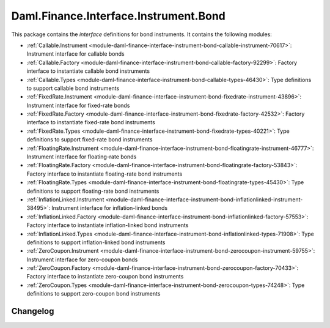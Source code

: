 .. Copyright (c) 2023 Digital Asset (Switzerland) GmbH and/or its affiliates. All rights reserved.
.. SPDX-License-Identifier: Apache-2.0

Daml.Finance.Interface.Instrument.Bond
######################################

This package contains the *interface* definitions for bond instruments. It contains the following
modules:

- :ref:`Callable.Instrument <module-daml-finance-interface-instrument-bond-callable-instrument-70617>`:
  Instrument interface for callable bonds
- :ref:`Callable.Factory <module-daml-finance-interface-instrument-bond-callable-factory-92299>`:
  Factory interface to instantiate callable bond instruments
- :ref:`Callable.Types <module-daml-finance-interface-instrument-bond-callable-types-46430>`:
  Type definitions to support callable bond instruments
- :ref:`FixedRate.Instrument <module-daml-finance-interface-instrument-bond-fixedrate-instrument-43896>`:
  Instrument interface for fixed-rate bonds
- :ref:`FixedRate.Factory <module-daml-finance-interface-instrument-bond-fixedrate-factory-42532>`:
  Factory interface to instantiate fixed-rate bond instruments
- :ref:`FixedRate.Types <module-daml-finance-interface-instrument-bond-fixedrate-types-40221>`:
  Type definitions to support fixed-rate bond instruments
- :ref:`FloatingRate.Instrument <module-daml-finance-interface-instrument-bond-floatingrate-instrument-46777>`:
  Instrument interface for floating-rate bonds
- :ref:`FloatingRate.Factory <module-daml-finance-interface-instrument-bond-floatingrate-factory-53843>`:
  Factory interface to instantiate floating-rate bond instruments
- :ref:`FloatingRate.Types <module-daml-finance-interface-instrument-bond-floatingrate-types-45430>`:
  Type definitions to support floating-rate bond instruments
- :ref:`InflationLinked.Instrument <module-daml-finance-interface-instrument-bond-inflationlinked-instrument-38495>`:
  Instrument interface for inflation-linked bonds
- :ref:`InflationLinked.Factory <module-daml-finance-interface-instrument-bond-inflationlinked-factory-57553>`:
  Factory interface to instantiate inflation-linked bond instruments
- :ref:`InflationLinked.Types <module-daml-finance-interface-instrument-bond-inflationlinked-types-71908>`:
  Type definitions to support inflation-linked bond instruments
- :ref:`ZeroCoupon.Instrument <module-daml-finance-interface-instrument-bond-zerocoupon-instrument-59755>`:
  Instrument interface for zero-coupon bonds
- :ref:`ZeroCoupon.Factory <module-daml-finance-interface-instrument-bond-zerocoupon-factory-70433>`:
  Factory interface to instantiate zero-coupon bond instruments
- :ref:`ZeroCoupon.Types <module-daml-finance-interface-instrument-bond-zerocoupon-types-74248>`:
  Type definitions to support zero-coupon bond instruments

Changelog
*********
